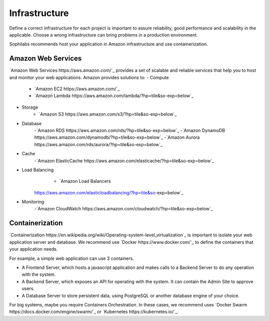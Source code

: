 Infrastructure
--------------

Define a correct infrastructure for each project is important to assure
reliability, good performance and scalability in the applicable. Choose a wrong
infrastructure can bring problems in a production environment.

Sophilabs recommends host your application in Amazon infrastructure and use
containerization.

Amazon Web Services
===================

`Amazon Web Services https://aws.amazon.com/`_ provides a set of scalable and reliable services that help you to host and monitor your web applications.
Amazon provides solutions to:
- Compute
	- `Amazon EC2 https://aws.amazon.com/`_
	- `Amazon Lambda https://aws.amazon.com/lambda/?hp=tile&so-exp=below`_
- Storage
	- `Amazon S3 https://aws.amazon.com/s3/?hp=tile&so-exp=below`_
- Database
	-`Amazon RDS https://aws.amazon.com/rds/?hp=tile&so-exp=below`_
	-`Amazon DynamoDB https://aws.amazon.com/dynamodb/?hp=tile&so-exp=below`_
	-`Amazon Aurora https://aws.amazon.com/rds/aurora/?hp=tile&so-exp=below`_
- Cache
	-`Amazon ElasticCache https://aws.amazon.com/elasticache/?hp=tile&so-exp=below`_
- Load Balancing
	- `Amazon Load Balancers
    https://aws.amazon.com/elasticloadbalancing/?hp=tile&so-exp=below`_
- Monitoring
	-`Amazon CloudWatch https://aws.amazon.com/cloudwatch/?hp=tile&so-exp=below`_

Containerization
================

`Containerization
https://en.wikipedia.org/wiki/Operating-system-level_virtualization`_ is
important to isolate your web application server and database.
We recommend use `Docker https://www.docker.com/`_ to define the containers that
your application needs.

For example, a simple web application can use 3 containers.

.. image:: ./containers.png

- A Frontend Server, which hosts a javascript application and makes calls to a
  Backend Server to do any operation with the system.
- A Backend Server, which exposes an API for operating with the system. It can
  contain the Admin Site to approve users.
- A Database Server to store persistent data,
  using PostgreSQL or another database engine of your choice.

For big systems, maybe you require Containers Orchestration. In these cases, we
recommend uses `Docker Swarm https://docs.docker.com/engine/swarm/`_ or
`Kubernetes https://kubernetes.io/`_.
